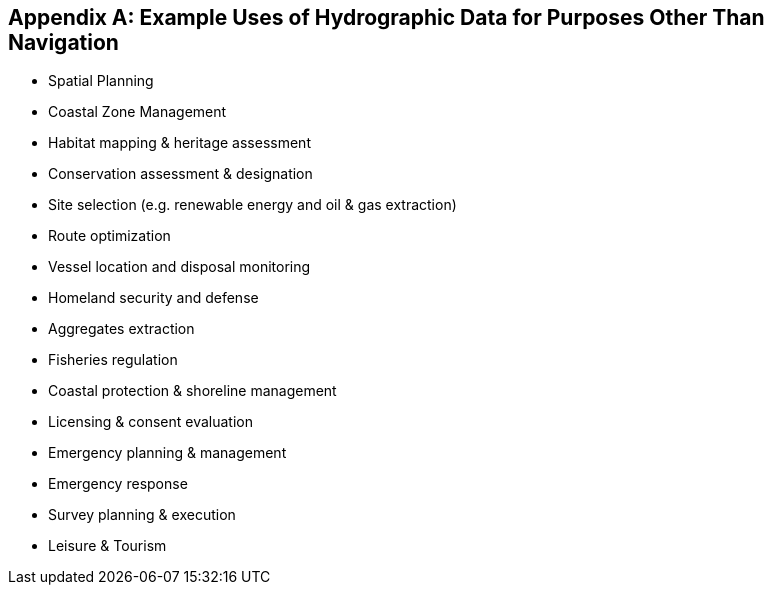 [[annexF]]
[appendix]
== Example Uses of Hydrographic Data for Purposes Other Than Navigation

* Spatial Planning
* Coastal Zone Management
* Habitat mapping & heritage assessment 
* Conservation assessment & designation 
* Site selection (e.g. renewable energy and oil & gas extraction) 
* Route optimization 
* Vessel location and disposal monitoring 
* Homeland security and defense 
* Aggregates extraction 
* Fisheries regulation 
* Coastal protection & shoreline management 
* Licensing & consent evaluation 
* Emergency planning & management 
* Emergency response
* Survey planning & execution 
* Leisure & Tourism